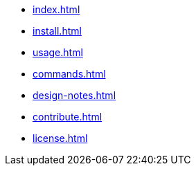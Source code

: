 * xref:index.adoc[]
* xref:install.adoc[]
* xref:usage.adoc[]
* xref:commands.adoc[]
* xref:design-notes.adoc[]
* xref:contribute.adoc[]
* xref:license.adoc[]
